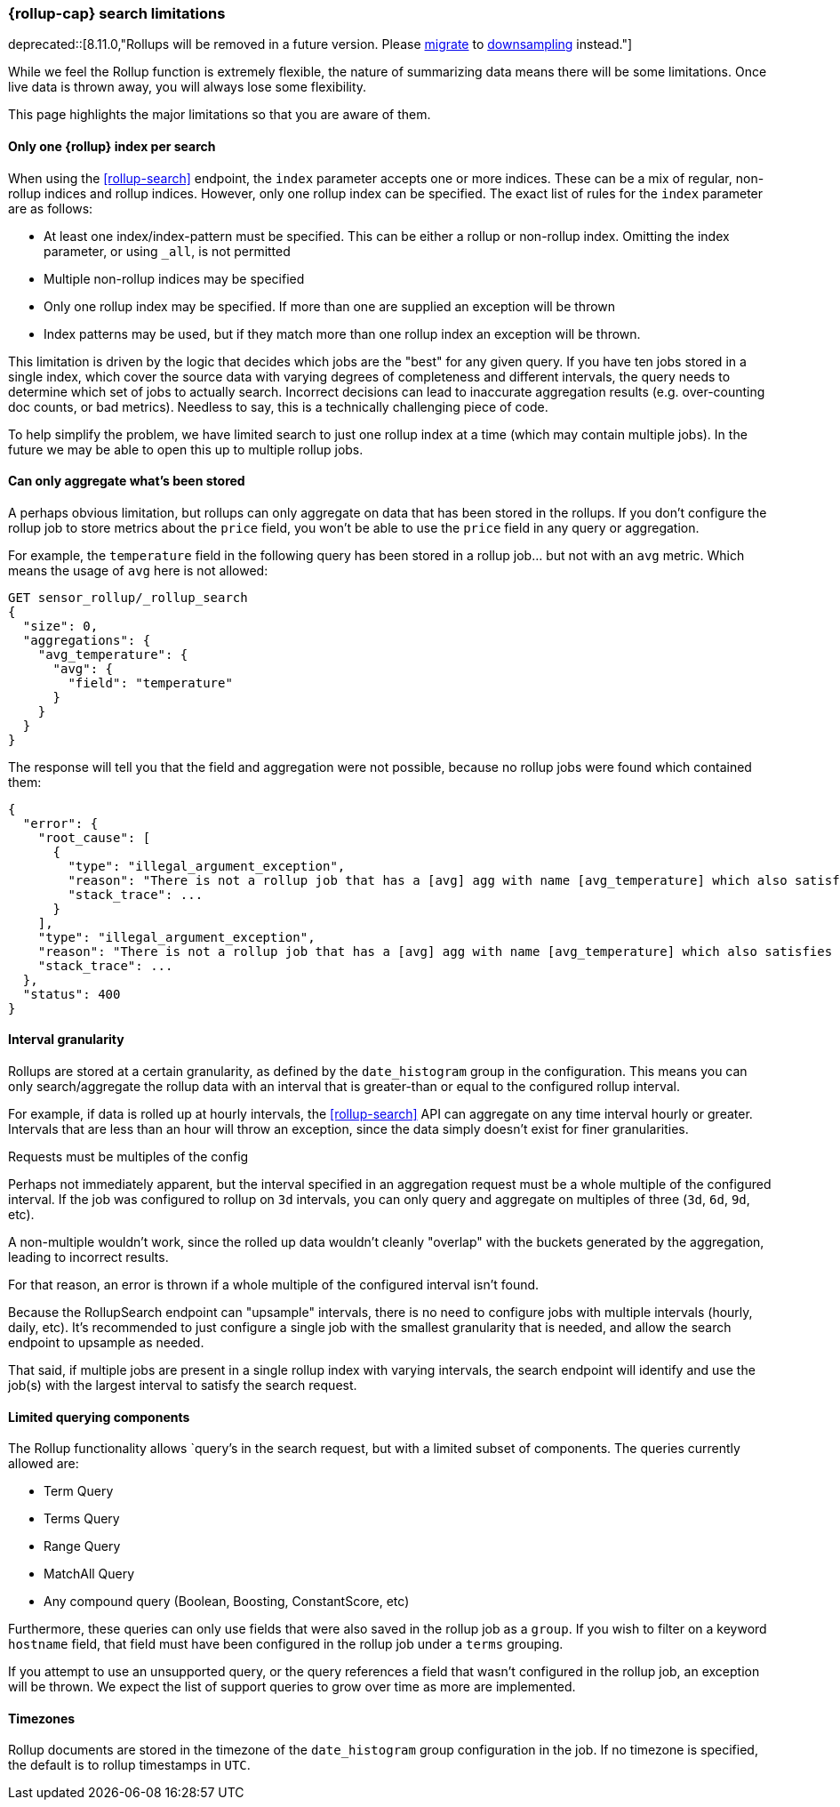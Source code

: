 [role="xpack"]
[[rollup-search-limitations]]
=== {rollup-cap} search limitations

deprecated::[8.11.0,"Rollups will be removed in a future version. Please <<rollup-migrating-to-downsampling,migrate>> to <<downsampling,downsampling>> instead."]

While we feel the Rollup function is extremely flexible, the nature of summarizing data means there will be some limitations. Once
live data is thrown away, you will always lose some flexibility.

This page highlights the major limitations so that you are aware of them.

[discrete]
==== Only one {rollup} index per search

When using the <<rollup-search>> endpoint, the `index` parameter accepts one or more indices. These can be a mix of regular, non-rollup
indices and rollup indices. However, only one rollup index can be specified. The exact list of rules for the `index` parameter are as
follows:

- At least one index/index-pattern must be specified. This can be either a rollup or non-rollup index. Omitting the index parameter,
or using `_all`, is not permitted
- Multiple non-rollup indices may be specified
- Only one rollup index may be specified. If more than one are supplied an exception will be thrown
- Index patterns may be used, but if they match more than one rollup index an exception will be thrown.

This limitation is driven by the logic that decides which jobs are the "best" for any given query. If you have ten jobs stored in a single
index, which cover the source data with varying degrees of completeness and different intervals, the query needs to determine which set
of jobs to actually search. Incorrect decisions can lead to inaccurate aggregation results (e.g. over-counting doc counts, or bad metrics).
Needless to say, this is a technically challenging piece of code.

To help simplify the problem, we have limited search to just one rollup index at a time (which may contain multiple jobs). In the future we
may be able to open this up to multiple rollup jobs.

[discrete]
[[aggregate-stored-only]]
==== Can only aggregate what's been stored

A perhaps obvious limitation, but rollups can only aggregate on data that has been stored in the rollups. If you don't configure the
rollup job to store metrics about the `price` field, you won't be able to use the `price` field in any query or aggregation.

For example, the `temperature` field in the following query has been stored in a rollup job... but not with an `avg` metric. Which means
the usage of `avg` here is not allowed:

[source,console]
--------------------------------------------------
GET sensor_rollup/_rollup_search
{
  "size": 0,
  "aggregations": {
    "avg_temperature": {
      "avg": {
        "field": "temperature"
      }
    }
  }
}
--------------------------------------------------
// TEST[setup:sensor_prefab_data]
// TEST[catch:/illegal_argument_exception/]
// TEST[warning:The rollup functionality will be removed in Elasticsearch 10.0. See docs for more information.]

The response will tell you that the field and aggregation were not possible, because no rollup jobs were found which contained them:

[source,console-result]
----
{
  "error": {
    "root_cause": [
      {
        "type": "illegal_argument_exception",
        "reason": "There is not a rollup job that has a [avg] agg with name [avg_temperature] which also satisfies all requirements of query.",
        "stack_trace": ...
      }
    ],
    "type": "illegal_argument_exception",
    "reason": "There is not a rollup job that has a [avg] agg with name [avg_temperature] which also satisfies all requirements of query.",
    "stack_trace": ...
  },
  "status": 400
}
----
// TESTRESPONSE[s/"stack_trace": \.\.\./"stack_trace": $body.$_path/]

[discrete]
==== Interval granularity

Rollups are stored at a certain granularity, as defined by the `date_histogram` group in the configuration. This means you
can only search/aggregate the rollup data with an interval that is greater-than or equal to the configured rollup interval.

For example, if data is rolled up at hourly intervals, the <<rollup-search>> API can aggregate on any time interval
hourly or greater. Intervals that are less than an hour will throw an exception, since the data simply doesn't
exist for finer granularities.

[[rollup-search-limitations-intervals]]
.Requests must be multiples of the config
**********************************
Perhaps not immediately apparent, but the interval specified in an aggregation request must be a whole
multiple of the configured interval. If the job was configured to rollup on `3d` intervals, you can only
query and aggregate on multiples of three (`3d`, `6d`, `9d`, etc).

A non-multiple wouldn't work, since the rolled up data wouldn't cleanly "overlap" with the buckets generated
by the aggregation, leading to incorrect results.

For that reason, an error is thrown if a whole multiple of the configured interval isn't found.
**********************************

Because the RollupSearch endpoint can "upsample" intervals, there is no need to configure jobs with multiple intervals (hourly, daily, etc).
It's recommended to just configure a single job with the smallest granularity that is needed, and allow the search endpoint to upsample
as needed.

That said, if multiple jobs are present in a single rollup index with varying intervals, the search endpoint will identify and use the job(s)
with the largest interval to satisfy the search request.

[discrete]
==== Limited querying components

The Rollup functionality allows `query`'s in the search request, but with a limited subset of components. The queries currently allowed are:

- Term Query
- Terms Query
- Range Query
- MatchAll Query
- Any compound query (Boolean, Boosting, ConstantScore, etc)

Furthermore, these queries can only use fields that were also saved in the rollup job as a `group`.
If you wish to filter on a keyword `hostname` field, that field must have been configured in the rollup job under a `terms` grouping.

If you attempt to use an unsupported query, or the query references a field that wasn't configured in the rollup job, an exception will be
thrown. We expect the list of support queries to grow over time as more are implemented.

[discrete]
==== Timezones

Rollup documents are stored in the timezone of the `date_histogram` group configuration in the job. If no timezone is specified, the default
is to rollup timestamps in `UTC`.

